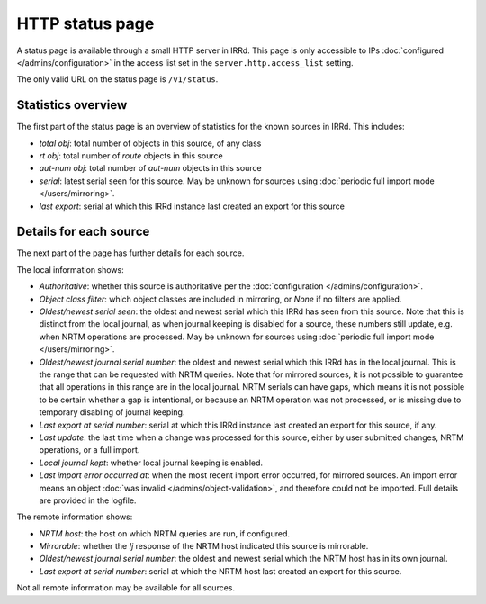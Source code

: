 ================
HTTP status page
================

A status page is available through a small HTTP server in IRRd.
This page is only accessible to IPs :doc:`configured </admins/configuration>`
in the access list set in the ``server.http.access_list`` setting.

The only valid URL on the status page is ``/v1/status``.

Statistics overview
-------------------
The first part of the status page is an overview of statistics for the known
sources in IRRd. This includes:

* `total obj`: total number of objects in this source, of any class
* `rt obj`: total number of `route` objects in this source
* `aut-num obj`: total number of `aut-num` objects in this source
* `serial`: latest serial seen for this source. May be unknown for sources
  using :doc:`periodic full import mode </users/mirroring>`.
* `last export`: serial at which this IRRd instance last created an export
  for this source

Details for each source
-----------------------
The next part of the page has further details for each source.

The local information shows:

* `Authoritative`: whether this source is authoritative per the
  :doc:`configuration </admins/configuration>`.
* `Object class filter`: which object classes are included in mirroring,
  or `None` if no filters are applied.
* `Oldest/newest serial seen`: the oldest and newest serial which this IRRd
  has seen from this source. Note that this is distinct from the local journal,
  as when journal keeping is disabled for a source, these numbers still update,
  e.g. when NRTM operations are processed. May be unknown for sources using
  :doc:`periodic full import mode </users/mirroring>`.
* `Oldest/newest journal serial number`: the oldest and newest serial which
  this IRRd has in the local journal. This is the range that can be requested
  with NRTM queries. Note that for mirrored sources, it is not possible
  to guarantee that all operations in this range are in the local journal.
  NRTM serials can have gaps, which means it is not possible to be certain
  whether a gap is intentional, or because an NRTM operation was not processed,
  or is missing due to temporary disabling of journal keeping.
* `Last export at serial number`: serial at which this IRRd instance last
  created an export for this source, if any.
* `Last update`: the last time when a change was processed for this source,
  either by user submitted changes, NRTM operations, or a full import.
* `Local journal kept`: whether local journal keeping is enabled.
* `Last import error occurred at`: when the most recent import error occurred,
  for mirrored sources. An import error means an object
  :doc:`was invalid </admins/object-validation>`, and therefore could not be
  imported. Full details are provided in the logfile.

The remote information shows:

* `NRTM host`: the host on which NRTM queries are run, if configured.
* `Mirrorable`: whether the `!j` response of the NRTM host indicated this
  source is mirrorable.
* `Oldest/newest journal serial number`: the oldest and newest serial which
  the NRTM host has in its own journal.
* `Last export at serial number`: serial at which the NRTM host last created
  an export for this source.

Not all remote information may be available for all sources.
